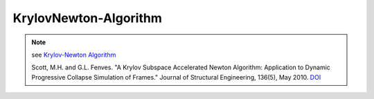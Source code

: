 KrylovNewton-Algorithm
=======================

.. py:currentmodule:: opensees

.. py:function:: algorithm( 'KryloveNewton', *opt)
   :noindex:

   Newton-Raphson algorithm, iteratively solve the nonlinear equations 

   :param opt:

      * ``'-iterate', tangIter(str)`` -- tangent to iterate on, options are ``'current'``, ``'initial'``, ``'noTangent'``. default is ``'current'``.
      * ``'-increment', tangIncr(str)`` -- tangent to increment on, options are ``'current'``, ``'initial'``, ``'noTangent'``. default is ``'current'``.
      * ``'-maxDim', maxDim(int)`` -- max number of iterations until the tangent is reformed and the acceleration restarts (default = 3).


   :type opt: list

.. note::

   see `Krylov-Newton Algorithm`_

   Scott, M.H. and G.L. Fenves. "A Krylov Subspace Accelerated Newton Algorithm: Application to Dynamic Progressive Collapse Simulation of Frames." Journal of Structural Engineering, 136(5), May 2010. `DOI`_

.. _DOI: http://dx.doi.org/10.1061/(ASCE)ST.1943-541X.0000143

.. _Krylov-Newton Algorithm: http://opensees.berkeley.edu/wiki/index.php/Krylov-Newton_Algorithm
